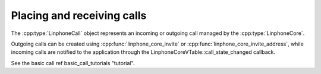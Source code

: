 Placing and receiving calls
===========================

The :cpp:type:`LinphoneCall` object represents an incoming or outgoing call managed by the :cpp:type:`LinphoneCore`.

Outgoing calls can be created using :cpp:func:`linphone_core_invite` or :cpp:func:`linphone_core_invite_address`, while incoming calls are notified to the application
through the LinphoneCoreVTable::call_state_changed callback.

See the basic call \ref basic_call_tutorials "tutorial".
